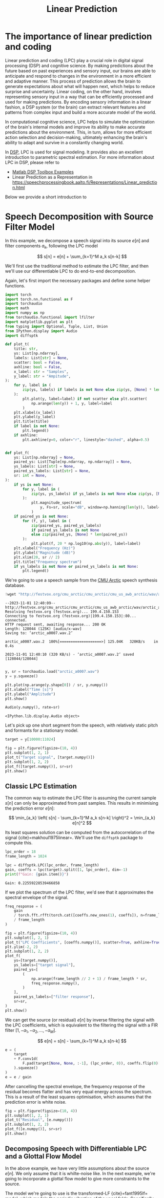 #+title: Linear Prediction

* The importance of linear prediction and coding 

Linear prediction and coding (LPC) play a crucial role in digital signal processing (DSP) and cognitive science. By making predictions about the future based on past experiences and sensory input, our brains are able to anticipate and respond to changes in the environment in a more efficient and adaptive manner. This process of prediction allows the brain to generate expectations about what will happen next, which helps to reduce surprise and uncertainty. Linear coding, on the other hand, involves representing sensory input in a way that can be efficiently processed and used for making predictions. By encoding sensory information in a linear fashion, a DSP system (or the brain) can extract relevant features and patterns from complex input and build a more accurate model of the world.

In computational cognitive science, LPC helps to simulate the optimization of the brain's internal models and improve its ability to make accurate predictions about the environment. This, in turn, allows for more efficient action selection and decision-making, ultimately enhancing the brain's ability to adapt and survive in a constantly changing world.

In [[https://www.mathworks.com/help/releases/R2024a/signal/signal-modeling-subcategory.html][DSP]], LPC is used for signal modeling. It provides also an excellent introduction to parametric spectral estimation. For more information about LPC in DSP, please refer to 

- [[https://www.mathworks.com/help/releases/R2024a/signal/signal-modeling-subcategory.html?s_tid=CRUX_topnav][Matlab DSP Toolbox Examples]]
- Linear Prediction as a Representation in [[https://speechprocessingbook.aalto.fi/Representations/Linear_prediction.html]]

Below we provide a short introduction to 

* Speech Decomposition with Source Filter Model
:PROPERTIES:
:CUSTOM_ID: speech-decomposition-with-source-filter-model
:END:

In this example, we decompose a speech signal into its source \(e[n]\) and filter components \(a_k\), following the LPC model 

\[
s[n] = e[n] + \sum_{k=1}^M a_k s[n-k]
\]

We'll first use the traditional method to estimate the LPC filter, and
then we'll use our differentiable LPC to do end-to-end decomposition.

Again, let's first import the necessary packages and define some helper
functions.

#+begin_src jupyter-python
import torch
import torch.nn.functional as F
import torchaudio
import math
import numpy as np
from torchaudio.functional import lfilter
import matplotlib.pyplot as plt
from typing import Optional, Tuple, List, Union
from IPython.display import Audio
import diffsptk
#+end_src

#+begin_src jupyter-python
def plot_t(
    title: str,
    ys: List[np.ndarray],
    labels: List[str] = None,
    scatter: bool = False,
    axhline: bool = False,
    x_label: str = "Samples",
    y_label: str = "Ampitude",
):
    for y, label in (
        zip(ys, labels) if labels is not None else zip(ys, [None] * len(ys))
    ):
        plt.plot(y, label=label) if not scatter else plt.scatter(
            np.arange(len(y)) + 1, y, label=label
        )
    plt.xlabel(x_label)
    plt.ylabel(y_label)
    plt.title(title)
    if label is not None:
        plt.legend()
    if axhline:
        plt.axhline(y=0, color="r", linestyle="dashed", alpha=0.5)


def plot_f(
    ys: List[np.ndarray] = None,
    paired_ys: List[Tuple[np.ndarray, np.ndarray]] = None,
    ys_labels: List[str] = None,
    paired_ys_labels: List[str] = None,
    sr: int = None,
):
    if ys is not None:
        for y, label in (
            zip(ys, ys_labels) if ys_labels is not None else zip(ys, [None] * len(ys))
        ):
            plt.magnitude_spectrum(
                y, Fs=sr, scale="dB", window=np.hanning(len(y)), label=label
            )
    if paired_ys is not None:
        for (f, y), label in (
            zip(paired_ys, paired_ys_labels)
            if paired_ys_labels is not None
            else zip(paired_ys, [None] * len(paired_ys))
        ):
            plt.plot(f, 20 * np.log10(np.abs(y)), label=label)
    plt.xlabel("Frequency (Hz)")
    plt.ylabel("Magnitude (dB)")
    plt.xlim(20, sr // 2)
    plt.title("Frequency spectrum")
    if ys_labels is not None or paired_ys_labels is not None:
        plt.legend()
#+end_src

We're going to use a speech sample from the
[[http://festvox.org/cmu_arctic/][CMU Arctic]] speech synthesis
database.

#+begin_src jupyter-python
!wget "http://festvox.org/cmu_arctic/cmu_arctic/cmu_us_awb_arctic/wav/arctic_a0007.wav"
#+end_src

#+begin_example
--2023-11-01 12:40:09--  http://festvox.org/cmu_arctic/cmu_arctic/cmu_us_awb_arctic/wav/arctic_a0007.wav
Resolving festvox.org (festvox.org)... 199.4.150.153
Connecting to festvox.org (festvox.org)|199.4.150.153|:80... connected.
HTTP request sent, awaiting response... 200 OK
Length: 128044 (125K) [audio/x-wav]
Saving to: ‘arctic_a0007.wav.2’

arctic_a0007.wav.2  100%[===================>] 125.04K   320KB/s    in 0.4s    

2023-11-01 12:40:10 (320 KB/s) - ‘arctic_a0007.wav.2’ saved [128044/128044]

#+end_example

#+begin_src jupyter-python
y, sr = torchaudio.load("arctic_a0007.wav")
y = y.squeeze()

plt.plot(np.arange(y.shape[0]) / sr, y.numpy())
plt.xlabel("Time [s]")
plt.ylabel("Amplitude")
plt.show()

Audio(y.numpy(), rate=sr)
#+end_src

[[file:42da7dfd6568ad854d8c9b0846645b43c1da8c9a.png]]

#+RESULTS:
: <IPython.lib.display.Audio object>

Let's pick up one short segment from the speech, with relatively static
pitch and formants for a stationary model.

#+begin_src jupyter-python
target = y[10000:11024]

fig = plt.figure(figsize=(10, 4))
plt.subplot(1, 2, 1)
plot_t("Target signal", [target.numpy()])
plt.subplot(1, 2, 2)
plot_f([target.numpy()], sr=sr)
plt.show()
#+end_src

[[file:34468af2d1255a8fbe7adb11c9c5a9e0190c64ca.png]]

** Classic LPC Estimation
:PROPERTIES:
:CUSTOM_ID: classic-lpc-estimation
:END:
The common way to estimate the LPC filter is assuming the current sample
\(s[n]\) can only be approximated from past samples. This results in
minimising the prediction error \(e[n]\):

\[
\min_{a_k} \left( s[n] - \sum_{k=1}^M a_k s[n-k] \right)^2 = \min_{a_k} e[n]^2
\]

Its least squares solution can be computed from the autocorrelation of
the signal {cite}=makhoul1975linear=. We'll use the =diffsptk= package
to compute this.

#+begin_src jupyter-python
lpc_order = 18
frame_length = 1024

lpc = diffsptk.LPC(lpc_order, frame_length)
gain, coeffs = lpc(target).split([1, lpc_order], dim=-1)
print(f"Gain: {gain.item()}")
#+end_src

#+begin_example
Gain: 0.22559228539466858
#+end_example

If we plot the spectrum of the LPC filter, we'd see that it approximates
the spectral envelope of the signal.

#+begin_src jupyter-python
freq_response = (
    gain
    / torch.fft.rfft(torch.cat([coeffs.new_ones(1), coeffs]), n=frame_length)
    / frame_length
)

fig = plt.figure(figsize=(10, 4))
plt.subplot(1, 2, 1)
plot_t("LPC Coefficients", [coeffs.numpy()], scatter=True, axhline=True, x_label="LPC order")
plt.ylim(-2, 2)
plt.subplot(1, 2, 2)
plot_f(
    ys=[target.numpy()],
    ys_labels=["target signal"],
    paired_ys=[
        (
            np.arange(frame_length // 2 + 1) / frame_length * sr,
            freq_response.numpy(),
        )
    ],
    paired_ys_labels=["filter response"],
    sr=sr,
)
plt.show()
#+end_src

[[file:237c3a14dd56149f0d0ae67d914015bdb8ec16df.png]]

We can get the source (or residual) \(e[n]\) by inverse filtering the
signal with the LPC coefficients, which is equivalent to the filtering
the signal with a FIR filter \([1, -a_1, -a_2, \dots, -a_M]\).

\[
e[n] = s[n] - \sum_{k=1}^M a_k s[n-k]
\]

#+begin_src jupyter-python
e = (
    target
    + F.conv1d(
        F.pad(target[None, None, :-1], (lpc_order, 0)), coeffs.flip(0)[None, None, :]
    ).squeeze()
)
e = e / gain
#+end_src

After cancelling the spectral envelope, the frequency response of the
residual becomes flatter and has very equal energy across the spectrum.
This is a result of the least squares optimisation, which assumes that
the prediction error is white noise.

#+begin_src jupyter-python
fig = plt.figure(figsize=(10, 4))
plt.subplot(1, 2, 1)
plot_t("Residual", [e.numpy()])
plt.subplot(1, 2, 2)
plot_f([e.numpy()], sr=sr)
plt.show()
#+end_src

[[file:a2916696d9903e82fc1a0b5723a148d185c04749.png]]

** Decomposing Speech with Differentiable LPC and a Glottal Flow Model
:PROPERTIES:
:CUSTOM_ID: decomposing-speech-with-differentiable-lpc-and-a-glottal-flow-model
:END:

In the above example, we have very little assumptions about the source
\(e[n]\). We only assume that it is whilte-noise like. In the next
example, we're going to incorporate a glottal flow model to give more
constraints to the source.

The model we're going to use is the transformed-LF {cite}=fant1995lf=
model, which models the periodic vibration of the vocal folds.
Specifically, we're using the derivative of the glottal flow model,
which combines the glottal flow with lips radiation by assuming lips
radiation is a first-order differentiator. This model has only one
parameter \(R_d\), which is strongly correlated with the perceived vocal
effort. Although the model is differentiable, for computational
efficiency, we're going to use a pre-computed lookup table to
approximate the model.

#+begin_src jupyter-python
def transformed_lf(Rd: torch.Tensor, points: int = 1024):
    # the implementation is adapted from https://github.com/dsuedholt/vocal-tract-grad/blob/main/glottis.py
    # Ra, Rk, and Rg are called R parameters in glottal flow modeling
    # We can infer the values of Ra, Rk, and Rg from Rd
    Rd = torch.as_tensor(Rd).view(-1, 1)
    Ra = -0.01 + 0.048 * Rd
    Rk = 0.224 + 0.118 * Rd
    Rg = (Rk / 4) * (0.5 + 1.2 * Rk) / (0.11 * Rd - Ra * (0.5 + 1.2 * Rk))
    
    # convert R parameters to Ta, Tp, and Te
    # Ta: The return phase duration
    # Tp: Time of the maximum of the pulse
    # Te: Time of the minimum of the time-derivative of the pulse
    Ta = Ra
    Tp = 1 / (2 * Rg)
    Te = Tp + Tp * Rk

    epsilon = 1 / Ta
    shift = torch.exp(-epsilon * (1 - Te))
    delta = 1 - shift

    rhs_integral = (1 / epsilon) * (shift - 1) + (1 - Te) * shift
    rhs_integral /= delta

    lower_integral = -(Te - Tp) / 2 + rhs_integral
    upper_integral = -lower_integral

    omega = torch.pi / Tp
    s = torch.sin(omega * Te)
    y = -torch.pi * s * upper_integral / (Tp * 2)
    z = torch.log(y)
    alpha = z / (Tp / 2 - Te)
    EO = -1 / (s * torch.exp(alpha * Te))

    t = torch.linspace(0, 1, points + 1)[None, :-1]
    before = EO * torch.exp(alpha * t) * torch.sin(omega * t)
    after = (-torch.exp(-epsilon * (t - Te)) + shift) / delta
    return torch.where(t < Te, before, after).squeeze()
#+end_src

#+begin_src jupyter-python
t = torch.linspace(0, 1, 1024)
plt.plot(t, transformed_lf(0.3).numpy(), label="Rd = 0.3")
plt.plot(t, transformed_lf(0.5).numpy(), label="Rd = 0.5")
plt.plot(t, transformed_lf(0.8).numpy(), label="Rd = 0.8")
plt.plot(t, transformed_lf(2.7).numpy(), label="Rd = 2.7")
plt.title("Transformed LF")
plt.legend()
plt.xlabel("T (period)")
plt.ylabel("Amplitude")
plt.show()
#+end_src

[[file:fdbbd3593fbb26b5e0e6245ed5f893a9894f81be.png]]

#+begin_src jupyter-python
# 0.3 <= Rd <= 2.7 is a reasonable range for Rd
# we sampled them logarithmically for better resolution at lower values
table = transformed_lf(torch.exp(torch.linspace(math.log(0.3), math.log(2.7), 100)))

# align the peaks of the transformed LF for better optimisation
peaks = table.argmin(dim=-1)
shifts = peaks.max() - peaks
aligned_table = torch.stack(
    [torch.roll(table[i], shifts[i].item(), 0) for i in range(table.shape[0])]
)

plt.title("Transformed LF wavetables")
plt.imshow(aligned_table, aspect="auto", origin="lower")
plt.xlabel("T (samples)")
plt.ylabel("Table index")
plt.colorbar()
plt.show()
#+end_src

[[file:d408e80f2cf5c84a0225fd96cc9b5cdab5ee7f7b.png]]

The full model we're going to use is:

\[
s[n] = g \cdot w\left((\frac{n f_0}{f_s} + \phi)  \mod 1; R_d \right) + \sum_{k=1}^M a_k s[n-k].
\]

We replace source \(e[n]\) with the following parameters: gain \(g\),
fundamental frequency \(f_0\), phase offset \(\phi\), and \(R_d\). \(w\)
is the pre-computed glottal flow model, and \(f_s\) is the sampling
rate. Let's define this model in code.

#+begin_src jupyter-python
class SourceFilter(torch.nn.Module):
    def __init__(
        self,
        lpc_order: int,
        sr: int,
        table_points=1024,
        num_tables=100,
        init_f0: float = 100.0,
        init_offset: float = 0.0,
        init_log_gain: float = 0.0,
    ):
        super().__init__()

        Rd_sampled = torch.exp(torch.linspace(math.log(0.3), math.log(2.7), num_tables))
        table = transformed_lf(Rd_sampled, points=table_points)
        peaks = table.argmin(dim=-1)
        shifts = peaks.max() - peaks
        aligned_table = torch.stack(
            [torch.roll(table[i], shifts[i].item(), 0) for i in range(table.shape[0])]
        )
        self.register_buffer("table", aligned_table)
        self.register_buffer("Rd_sampled", Rd_sampled)

        self.f0 = torch.nn.Parameter(torch.tensor(init_f0))
        self.offset = torch.nn.Parameter(torch.tensor(init_offset))
        self.Rd_index_logits = torch.nn.Parameter(torch.zeros(1))
        self.log_gain = torch.nn.Parameter(torch.tensor(init_log_gain))

        # we use the reflection coefficients parameterisation for stable optimisation
        self.log_area_ratios = torch.nn.Parameter(torch.zeros(lpc_order))
        self.logits2lpc = torch.nn.Sequential(
            diffsptk.LogAreaRatioToParcorCoefficients(lpc_order),
            diffsptk.ParcorCoefficientsToLinearPredictiveCoefficients(lpc_order),
        )

        self.lpc_order = lpc_order
        self.table_points = table_points
        self.num_tables = num_tables
        self.sr = sr

    @property
    def Rd_index(self):
        return torch.sigmoid(self.Rd_index_logits) * (self.num_tables - 1)

    @property
    def Rd(self):
        return self.Rd_sampled[torch.round(self.Rd_index).long().item()]

    @property
    def gain(self):
        return torch.exp(self.log_gain)

    @property
    def filter_coeffs(self):
        return self.logits2lpc(
            torch.cat([self.log_gain.view(1), self.log_area_ratios])
        ).split([1, self.lpc_order])

    def source(self, steps):
        """
        Generate the gloottal pulse source signal
        """

        # select the wavetable using linear interpolation
        select_index_floor = self.Rd_index.long().item()
        p = self.Rd_index - select_index_floor
        selected_table = (
            table[select_index_floor] * (1 - p) + table[select_index_floor + 1] * p
        )

        # generate the source signal by interpolating the wavetable
        phase = (
            torch.arange(
                steps, device=selected_table.device, dtype=selected_table.dtype
            )
            / self.sr
            * self.f0
            + self.offset
        ) % 1
        phase_index = phase * self.table_points
        # append the first sample to the end for easier interpolation
        padded_table = torch.cat([selected_table, selected_table[:1]])
        phase_index_floor = phase_index.long()
        phase_index_ceil = phase_index_floor + 1
        p = phase_index - phase_index_floor
        glottal_pulse = (
            padded_table[phase_index_floor] * (1 - p)
            + padded_table[phase_index_ceil] * p
        )
        return glottal_pulse

    def forward_filt(self, e):
        """
        Apply the LPC filter to the input signal
        """
        # get filter coefficients
        log_gain, lpc_coeffs = self.filter_coeffs

        # IIR filtering
        b = log_gain.new_zeros(1 + lpc_coeffs.shape[-1])
        b[0] = torch.exp(log_gain)
        a = torch.cat([lpc_coeffs.new_ones(1), lpc_coeffs])
        return lfilter(e, a, b, clamp=False)

    def forward(self, steps):
        """
        Generate the speech signal
        """
        return self.forward_filt(self.source(steps))

    def inverse_filt(self, s):
        """
        Inverse filtering
        """
        # get filter coefficients
        _, lpc_coeffs = self.filter_coeffs

        e = (
            s
            + F.conv1d(
                F.pad(s[None, None, :-1], (self.lpc_order, 0)),
                lpc_coeffs.flip(0)[None, None, :],
            ).squeeze()
        )
        e = e / self.gain
        return e
#+end_src

Proper initialisation of the parameters plays an important role in the
optimisation. We're going to use the following initialisation.

#+begin_src jupyter-python
model = SourceFilter(lpc_order, sr, init_f0=130.0, init_offset=0.0, init_log_gain=-1.3)
print(f"Gain: {model.gain.item()}")
print(f"Rd: {model.Rd.item()}")
print(f"f0: {model.f0.item()}")
print(f"Offset: {model.offset.item() % 1}")
#+end_src

#+begin_example
Gain: 0.27253180742263794
Rd: 0.9100430011749268
f0: 130.0
Offset: 0.0
#+end_example

#+begin_src jupyter-python
with torch.no_grad():
    output = model(1024)


fig = plt.figure(figsize=(10, 4))
plt.subplot(1, 2, 1)
plot_t("Initial prediction", [output.numpy(), target.numpy()], labels=["predict (initial)", "target"])
plt.subplot(1, 2, 2)
plot_f(
    ys=[output.numpy(), target.numpy()],
    ys_labels=["predict (initial)", "target"],
    sr=sr,
)
plt.show()
#+end_src

[[file:1b4e859c8c2846cfbf538a2a077bedd5d30699f2.png]]

Let's optimise the parameters with gradient descent. We're going to use
the famous Adam optimiser with a learning rate of 0.001 and run it for
2000 iterations. The loss function we're going to use is the L1 loss
between the original signal and the modelled signal.

#+begin_src jupyter-python
optimizer = torch.optim.Adam(model.parameters(), lr=0.001)

losses = []
for _ in range(2000):
    optimizer.zero_grad()
    output = model(1024)
    loss = F.l1_loss(output, target)
    loss.backward()
    optimizer.step()
    losses.append(loss.item())

plt.plot(losses)
plt.xlabel("Iterations")
plt.ylabel("Loss")
plt.show()
#+end_src

[[file:ebc2fb7b092fa47b0e5149a410daaa718e196b0a.png]]

#+begin_src jupyter-python
with torch.no_grad():
    final_output = model(1024)

print(f"Gain: {model.gain.item()}")
print(f"Rd: {model.Rd.item()}")
print(f"f0: {model.f0.item()}")
print(f"Offset: {model.offset.item() % 1}")

fig = plt.figure(figsize=(10, 4))
plt.subplot(1, 2, 1)
plot_t("Final prediction", [final_output.numpy(), target.numpy()], labels=["predict (optimised)", "target"])
plt.subplot(1, 2, 2)
plot_f(
    ys=[final_output.numpy(), target.numpy()],
    ys_labels=["predict (optimised)", "target"],
    sr=sr,
)
plt.show()
#+end_src

#+begin_example
Gain: 0.18433158099651337
Rd: 1.5502203702926636
f0: 131.0266876220703
Offset: 0.9483504593372345
#+end_example

[[file:7665265484c1fc854d600f11d6fe67a6ed9da3aa.png]]

Wow, this is pretty good! We can see that the model reconstructs the
original signal quite well with very similar waveforms. Moreover, the
model tells what are the optimal parameters to construct the source
signal. Let's see what is the source signal looks like.

#+begin_src jupyter-python
with torch.no_grad():
    e = model.source(1024)
    s = model.forward_filt(e)

fig = plt.figure(figsize=(10, 4))
plt.subplot(1, 2, 1)
plot_t("Waveform", [e.numpy() / 4, s.numpy()], labels=["e[n]", "s[n]"])
plt.subplot(1, 2, 2)
plot_f(
    ys=[e.numpy() / 4, s.numpy()],
    ys_labels=["e[n]", "s[n]"],
    sr=sr,
)
plt.show()
#+end_src

[[file:97c939e40ca376580564bb3c5a7ef54d6f3dccfe.png]]

Let's compare the spectrum of the two filters.

#+begin_src jupyter-python
_, lpc_coeffs = model.filter_coeffs
with torch.no_grad():
    freq_response_opt = (
        model.gain
        / torch.fft.rfft(
            torch.cat([lpc_coeffs.new_ones(1), lpc_coeffs]), n=frame_length
        )
        / frame_length
    )


fig = plt.figure(figsize=(10, 4))
plt.subplot(1, 2, 1)
plot_t(
    "LPC Coefficients",
    [coeffs.numpy(), lpc_coeffs.detach().numpy()],
    labels=["least squares LPC", "differentiable LPC"],
    scatter=True,
    axhline=True,
    x_label="LPC order",
)
plt.ylim(-2, 2)
plt.subplot(1, 2, 2)
freqs = np.arange(frame_length // 2 + 1) / frame_length * sr
plot_f(
    paired_ys=[
        (
            freqs,
            freq_response.numpy(),
        ),
        (
            freqs,
            freq_response_opt.numpy(),
        ),
    ],
    paired_ys_labels=["least squares LPC", "differentiable LPC"],
    sr=sr,
)
plt.show()
#+end_src

[[file:d0cb68d01e44e769f66d02d95095da95632e50cb.png]]

Interestingly, the two filters looks very different. The biggest reason
is because we restricted the source signal to have specific shapes. The
gradient method also can not achieve a lossless decomposition, while the
classic LPC method can. However, the source signal we get from the
gradient method is much more interpretable. In fact, the latter method
is a simplified version of the synthesiser used in GOLF vocoder proposed
by Yu [[cite:&Yu-2023]].

bibliography:cerkut.bib
